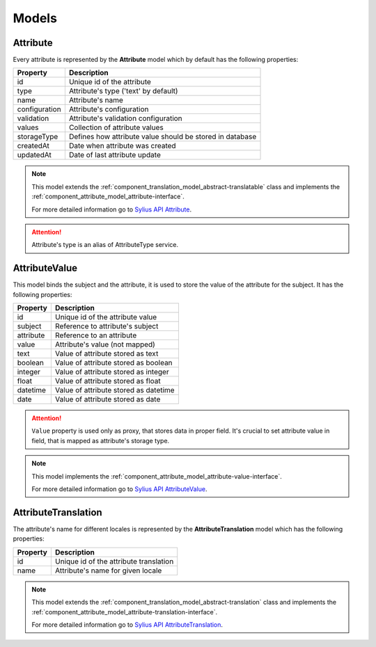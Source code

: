 Models
======

.. _component_attribute_model_attribute:

Attribute
---------

Every attribute is represented by the **Attribute** model which by default has the following properties:

+---------------+-----------------------------------------------------------+
| Property      | Description                                               |
+===============+===========================================================+
| id            | Unique id of the attribute                                |
+---------------+-----------------------------------------------------------+
| type          | Attribute's type ('text' by default)                      |
+---------------+-----------------------------------------------------------+
| name          | Attribute's name                                          |
+---------------+-----------------------------------------------------------+
| configuration | Attribute's configuration                                 |
+---------------+-----------------------------------------------------------+
| validation    | Attribute's validation configuration                      |
+---------------+-----------------------------------------------------------+
| values        | Collection of attribute values                            |
+---------------+-----------------------------------------------------------+
| storageType   | Defines how attribute value should be stored in database  |
+---------------+-----------------------------------------------------------+
| createdAt     | Date when attribute was created                           |
+---------------+-----------------------------------------------------------+
| updatedAt     | Date of last attribute update                             |
+---------------+-----------------------------------------------------------+

.. note::
   This model extends the :ref:`component_translation_model_abstract-translatable` class
   and implements the :ref:`component_attribute_model_attribute-interface`.

   For more detailed information go to `Sylius API Attribute`_.

.. _Sylius API Attribute: http://api.sylius.org/Sylius/Component/Attribute/Model/Attribute.html

.. attention::
   Attribute's type is an alias of AttributeType service.

.. _component_attribute_model_attribute-value:

AttributeValue
--------------

This model binds the subject and the attribute,
it is used to store the value of the attribute for the subject.
It has the following properties:

+-----------+---------------------------------------+
| Property  | Description                           |
+===========+=======================================+
| id        | Unique id of the attribute value      |
+-----------+---------------------------------------+
| subject   | Reference to attribute's subject      |
+-----------+---------------------------------------+
| attribute | Reference to an attribute             |
+-----------+---------------------------------------+
| value     | Attribute's value (not mapped)        |
+-----------+---------------------------------------+
| text      | Value of attribute stored as text     |
+-----------+---------------------------------------+
| boolean   | Value of attribute stored as boolean  |
+-----------+---------------------------------------+
| integer   | Value of attribute stored as integer  |
+-----------+---------------------------------------+
| float     | Value of attribute stored as float    |
+-----------+---------------------------------------+
| datetime  | Value of attribute stored as datetime |
+-----------+---------------------------------------+
| date      | Value of attribute stored as date     |
+-----------+---------------------------------------+

.. attention::
   ``Value`` property is used only as proxy, that stores data in proper field. It's crucial to set attribute value in field, that is mapped as attribute's storage type.

.. note::
   This model implements the :ref:`component_attribute_model_attribute-value-interface`.

   For more detailed information go to `Sylius API AttributeValue`_.

.. _Sylius API AttributeValue: http://api.sylius.org/Sylius/Component/Attribute/Model/AttributeValue.html

.. _component_attribute_model_attribute-translation:

AttributeTranslation
--------------------

The attribute's name for different locales is represented by the **AttributeTranslation**
model which has the following properties:

+-----------+----------------------------------------+
| Property  | Description                            |
+===========+========================================+
| id        | Unique id of the attribute translation |
+-----------+----------------------------------------+
| name      | Attribute's name for given locale      |
+-----------+----------------------------------------+

.. note::
   This model extends the :ref:`component_translation_model_abstract-translation` class
   and implements the :ref:`component_attribute_model_attribute-translation-interface`.

   For more detailed information go to `Sylius API AttributeTranslation`_.

.. _Sylius API AttributeTranslation: http://api.sylius.org/Sylius/Component/Attribute/Model/AttributeTranslation.html
